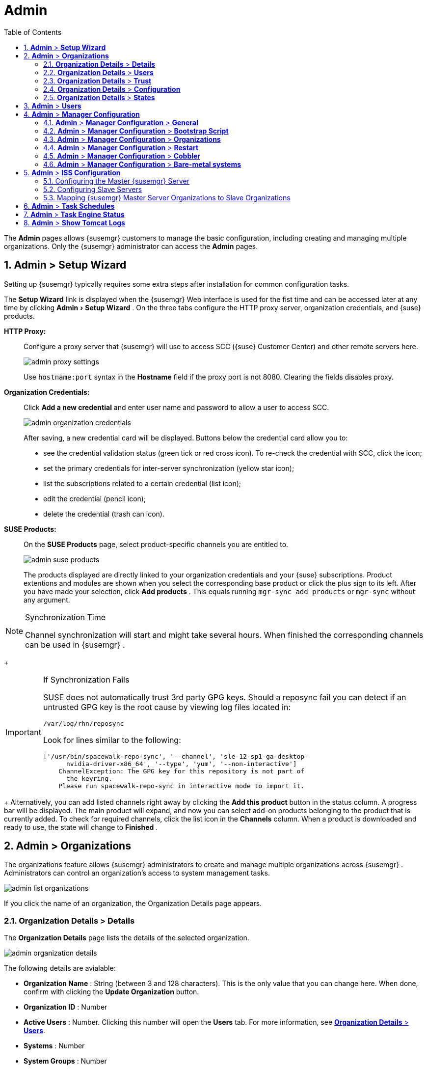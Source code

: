 [[_ref.webui.admin]]
= Admin
:doctype: book
:sectnums:
:toc: left
:icons: font
:experimental:
:sourcedir: .
:doctype: book
:sectnums:
:toc: left
:icons: font
:experimental:


The menu:Admin[]
 pages allows {susemgr}
 customers to manage the basic configuration, including creating and managing multiple organizations.
Only the {susemgr}
 administrator can access the menu:Admin[]
 pages. 

[[_ref.webui.admin.wizard]]
== menu:Admin[] > menu:Setup Wizard[]


Setting up {susemgr}
typically requires some extra steps after installation for common configuration tasks. 

The menu:Setup Wizard[]
 link is displayed when the {susemgr}
 Web interface is used for the fist time and can be accessed later at any time by clicking menu:Admin[Setup
   Wizard]
.
On the three tabs configure the HTTP proxy server, organization credentials, and {suse}
 products. 

menu:HTTP Proxy:[]::
Configure a proxy server that {susemgr}
will use to access SCC ({suse}
Customer Center) and other remote servers here. 
+

image::admin_proxy_settings.png[]
+
Use `hostname:port` syntax in the menu:Hostname[]
field if the proxy port is not 8080.
Clearing the fields disables proxy. 

menu:Organization Credentials:[]::
Click menu:Add a new credential[]
and enter user name and password to allow a user to access SCC. 
+

image::admin_organization_credentials.png[]
+
After saving, a new credential card will be displayed.
Buttons below the credential card allow you to: 

* see the credential validation status (green tick or red cross icon). To re-check the credential with SCC, click the icon; 
* set the primary credentials for inter-server synchronization (yellow star icon); 
* list the subscriptions related to a certain credential (list icon); 
* edit the credential (pencil icon); 
* delete the credential (trash can icon). 

menu:SUSE Products:[]::
On the menu:SUSE Products[]
page, select product-specific channels you are entitled to. 
+

image::admin_suse_products.png[]
+
The products displayed are directly linked to your organization credentials and your {suse}
subscriptions.
Product extentions and modules are shown when you select the corresponding base product or click the plus sign to its left.
After you have made your selection, click menu:Add products[]
.
This equals running [command]``mgr-sync add products`` or [command]``mgr-sync`` without any argument. 
+


.Synchronization Time
[NOTE]
====
Channel synchronization will start and might take several hours.
When finished the corresponding channels can be used in {susemgr}
. 
====
+

.If Synchronization Fails
[IMPORTANT]
====
SUSE does not automatically trust 3rd party GPG keys.
Should a reposync fail you can detect if an untrusted GPG key is the root cause by viewing log files located in: 

----
/var/log/rhn/reposync
----

Look for lines similar to the following: 

----
['/usr/bin/spacewalk-repo-sync', '--channel', 'sle-12-sp1-ga-desktop-
      nvidia-driver-x86_64', '--type', 'yum', '--non-interactive']
    ChannelException: The GPG key for this repository is not part of
      the keyring.
    Please run spacewalk-repo-sync in interactive mode to import it.
----
====
+
Alternatively, you can add listed channels right away by clicking the menu:Add this product[]
button in the status column.
A progress bar will be displayed.
The main product will expand, and now you can select add-on products belonging to the product that is currently added.
To check for required channels, click the list icon in the menu:Channels[]
column.
When a product is downloaded and ready to use, the state will change to menu:Finished[]
. 

[[_ref.webui.admin.org]]
== menu:Admin[] > menu:Organizations[]


The organizations feature allows {susemgr}
administrators to create and manage multiple organizations across {susemgr}
.
Administrators can control an organization's access to system management tasks. 

image::admin_list_organizations.png[]


If you click the name of an organization, the Organization Details page appears. 

[[_s2_sattools_org_details_details]]
=== menu:Organization Details[] > menu:Details[]


The menu:Organization Details[]
 page lists the details of the selected organization. 

image::admin_organization_details.png[]


The following details are avialable: 

* menu:Organization Name[] : String (between 3 and 128 characters). This is the only value that you can change here. When done, confirm with clicking the menu:Update Organization[] button. 
* menu:Organization ID[] : Number 
* menu:Active Users[] : Number. Clicking this number will open the menu:Users[] tab. For more information, see <<_s2_sattools_org_details_users>>. 
* menu:Systems[] : Number 
* menu:System Groups[] : Number 
* menu:Activation Keys[] : Number 
* menu:Autoinstallation Profiles[] : Number 
* menu:Configuration Channels[] : Number 


[[_s2_sattools_org_details_users]]
=== menu:Organization Details[] > menu:Users[]


List of all the users of an organization. 

image::admin_organization_users.png[]


You can modify the user details if you belong to that organization and have organization administrator privileges.
For more information, see <<_ref.webui.admin.users>>. 

[[_s2_sattools_org_details_trust]]
=== menu:Organization Details[] > menu:Trust[]


Here establish trust between organizations. 

image::admin_organization_trusts.png[]


Such a trust allows sharing contents and migrate systems between these two organizations.
You may add a trust by checking the box next to an organization (or remove a trust by unchecking it) and clicking the menu:Modify Trusts[]
 button. 

[[_s2_sattools_org_details_conf]]
=== menu:Organization Details[] > menu:Configuration[]


Here you enable the Organization Administrator to manage Organization configuration, configure the organization to use staged contents ("`pre-fetching`"
 packages, etc.), set up software crash reporting, and upload of SCAP files. 

image::admin_organization_configuration.png[]



SUSE Manager Configuration::
Enable menu:Allow Organization Admin to manage Organization Configuration[]
if wanted. 

Organization Configuration::

* menu:Enable Staging Contents[]
* menu:Enable Errata E-mail Notifications (for users belonging to this organization)[]
* menu:Enable Software Crash Reporting[]
* menu:Enable Upload Of Crash Files[]
* menu:Crash File Upload Size Limit[]
* menu:Enable Upload Of Detailed SCAP Files[]
* menu:SCAP File Upload Size Limit[]
* menu:Allow Deletion of SCAP Results[]
* menu:Allow Deletion After (period in days)[]

When settings are done, confirm with clicking the menu:Update Organization[]
 button. 

.Enable Staging Contents
The clients will download packages in advance and stage them.
This has the advantage that the package installation action will take place immediately, when the schedule is actually executed.
This "`pre-fetching`"
 saves maintenance window time, which is good for service uptime. 


For staging contents ("`pre-fetching`"
), edit on the client [path]``/etc/sysconfig/rhn/up2date``
: 

----
stagingContent=1
stagingContentWindow=24
----

`stagingContentWindow` is a time value expressed in hours and determines when downloading will start.
It is the number of hours before the scheduled installation or update time.
In this case, it means `24` hours before the installation time.
The exact download start time depends on the contact method{mdash}
when the next [command]``rhn_check`` is performed. 

Next time an action is scheduled, packages will automatically be downloaded but not installed yet.
When the scheduled time comes, the action will use the staged version. 

.Minion Content Staging
Every Organization administrator can enable Content Staging from the Organization configuration page menu:Admin[Organization > OrgName > Configuration > Enable Staging
     Contents]
. 


Staging content for minions is affected by two parameters. 

* [path]``salt_content_staging_advance:`` expresses the advance time, in hours, for the content staging window to open with regard to the scheduled installation/upgrade time. 
* [path]``salt_content_staging_window:`` expresses the duration, in hours, of the time window for Salt minions to stage packages in advance of scheduled installations or upgrades. 


A value of *salt_content_staging_advance* equal to *salt_content_staging_window* results in the content staging window closing exactly when the installation/upgrade is scheduled to be executed, a larger value allows  separating the download time from the installation time. 

These options are configured in [path]``/usr/share/rhn/config-defaults/rhn_java.conf``
 and by default assume the following values: 

* [path]``salt_content_staging_advance: 8 hours``
* [path]``salt_content_staging_window: 8 hours``


[NOTE]
====
These parameters will only have an effect when Content Staging is enabled for the targeted Organization. 
====

[[_s2_sattools_org_details_states]]
=== menu:Organization Details[] > menu:States[]


From the menu:Admin[Organizations > States]
 page you can assign State Channels to all systems in an organization.
For example, this way it is possible to define a few global security policies or add a common admin user to all machines. 

image::admin_organization_states.png[]


For more information about the State Channels, see <<_ref.webui.config.channels>>. 

[[_ref.webui.admin.users]]
== menu:Admin[] > menu:Users[]


To view and manage all users of the organization you are currently logged in to, click menu:Users[]
 in the left navigation bar.
The table lists user name, real name, organization and whether the user is organization or {susemgr}
 administrator.
To modify administrator privileges, click the user name to get to the user's menu:Details[]
 page.
For more information, see <<_s3_sm_user_active_details>>. 
ifdef::showremarks[]
#emap 2014-05-09: Commented description of ext. auth tab description since
   it will be disabled for 2.1 release. Possible used in future versions.#
endif::showremarks[]


[[_ref.webui.admin.config]]
== menu:Admin[] > menu:Manager Configuration[]

menu:Manager Configuration[]
 is split into tabs that allow you to configure most aspects of {susemgr}
. 

[[_s3_sattools_config_gen]]
=== menu:Admin[] > menu:Manager Configuration[] > menu:General[]


This page allows you to alter basic {susemgr}
administration settings. 

image::admin_general_configuration.png[]


menu:Administrator Email Address[]::
E-mail address of the {susemgr}
administrator. 

menu:SUSE Manager Hostname[]::
Host name of the {susemgr}
server. 

{susemgr} Proxy Configuration::
menu:HTTP proxy[]
, menu:HTTP proxy username[]
, menu:HTTP proxy password[]
, and menu:Confirm HTTP proxy password[]
. 
+
The HTTP proxy settings are for the communication with a {susemgr}
parent server, if there is any.
The HTTP proxy should be of the form: ``hostname:port``; the default port `8080` will be used if none is explicitly provided.
HTTP proxy settings for client systems to connect to this {susemgr}
can be different, and will be configured separately, for example via <<_s3_sattools_config_bootstrap>>. 

menu:RPM repository mount point[]::
The directory where RPM packages are mirrored.
By default: [path]``/var/spacewalk``
. 

menu:Default To SSL[]::
For secure communication, use SSL. 


When done, confirm with menu:Update[]
. 

[[_s3_sattools_config_bootstrap]]
=== menu:Admin[] > menu:Manager Configuration[] > menu:Bootstrap Script[]


The menu:Manager Configuration[Bootstrap Script]
 page allows you to generate a bootstrap script that registers the client systems with {susemgr}
 and disconnects them from the remote {scc}
. 

image::admin_configuration_bootstrap.png[]


This generated script will be placed within the [path]``/srv/www/htdocs/pub/bootstrap/``
 directory on your {susemgr}
 server.
The bootstrap script will significantly reduce the effort involved in reconfiguring all systems, which by default obtain packages from the {scc}
.
The required fields are pre-populated with values derived from previous installation steps.
Ensure this information is accurate. 

SUSE Manager server hostname::
The name of the SUSE Manager server where you want to register the client (pre-populated). 

SSL cert location::
Location and name of the SSL certificate (pre-populated). 

Bootstrap using Salt::
To bootstrap traditional clients, uncheck menu:Bootstrap using Salt[]
.
For more information, see <<_registering.clients.traditional>>. 

Enable SSL::
It is advised keeping SSL enabled.
If enabled the corporate public CA certificate will be installed on the client.
If disabled the user must manage CA certificates to be able to run the registration ([command]``rhnreg_ks``). 

Enable Client GPG checking::
GNU Privacy Guard (GPG) 

Enable Remote Configuration::
Enable remote configuration management and remote command acceptance of the systems to be bootstrapped to the {susemgr}
.
Both features are useful for completing client configuration.
For more information, see <<_ref.webui.config>> and <<_s5_sm_system_details_remote>>. 

Client HTTP Proxy::
Client HTTP proxy settings if you are using an HTTP proxy server. 


When finished, click menu:Update[]
. 

[[_s3_sattools_config_orgs]]
=== menu:Admin[] > menu:Manager Configuration[] > menu:Organizations[]


The menu:Manager Configuration[Organizations]
 page contains details about the organizations feature of {susemgr}
, and links for creating and configuring organizations. 

image::admin_configuration_organization.png[]


[[_s3_sattools_config_restart]]
=== menu:Admin[] > menu:Manager Configuration[] > menu:Restart[]


The menu:Manager Configuration[Restart]
 page comprises the final step in configuring {susemgr}
. 

image::admin_configuration_restart.png[]


Click the menu:Restart[]
 button to restart {susemgr}
 and incorporate all of the configuration options added on the previous screens.
It will take between four and five minutes for the restart to finish. 

[[_s3_sattools_config_cobbler]]
=== menu:Admin[] > menu:Manager Configuration[] > menu:Cobbler[]


On the menu:Manager Configuration[Cobbler]
 page you can run the Cobbler synchronization by clicking menu:Update[]
. 

image::admin_configuration_cobbler.png[]


Cobbler synchronization is used to repair or rebuild the contents of [path]``/srv/tftpboot``
 or [path]``/srv/www/cobbler``
 when a manual modification of the cobbler setup has occurred. 

[[_s3_sattools_config_bare_metal]]
=== menu:Admin[] > menu:Manager Configuration[] > menu:Bare-metal systems[]


Here you can add unprovisioned ("bare-metal") systems capable of booting using PXE to an organization. 

image::admin_configuration_bare_metal_systems.png[]


First click menu:Enable adding to this organization[]
.
Those systems then will appear in the menu:Systems[]
 list, where regular provisioning via autoinstallation is possible in a completely unattended fashion.
Only AMD64/Intel 64 systems with at least 1 GB of RAM are supported. {susemgr}
 server will use its integrated Cobbler instance and will act as TFTP server for this feature to work, so the network segment that connects it to target systems must be properly configured.
In particular, a DHCP server must exist and have a next-server configuration parameter set to the {susemgr}
 server IP address or hostname. 

When enabled, any bare-metal system connected to the SUSE Manager server network will be automatically added to the organization when it powers on.
The process typically takes a few minutes; when it finishes, the system will automatically shut down and then appear in the menu:Systems[]
 list. 

[NOTE]
====
New systems will be added to the organization of the administrator who enabled this feature.
To change the organization, disable the feature, log in as an administrator of a different organization and enable it again. 
====


Provisioning can be initiated by clicking the menu:Provisioning[]
 tab.
In case of bare-metal systems, though, provisioning cannot be scheduled, it will happen automatically when it is completely configured and the system is powered on. 

It is possible to use menu:System Set Manager[]
 with bare-metal systems, although in that case some features will not be available as those systems do not have an operating system installed.
This limitation also applies to mixed sets with regular and bare-metal systems: full features will be enabled again when all bare-metal systems are removed from the set. 

[[_ref.webui.admin.iss]]
== menu:Admin[] > menu:ISS Configuration[]


Inter-Server Synchronization (ISS) allows {susemgr}
synchronizing content and permissions from another {susemgr}
instance in a peer-to-peer relationship. 

[[_s3_sattools_iss_master]]
=== Configuring the Master {susemgr} Server


The following will help you set up a master ISS server. 

image::admin_iss_configuration_master.png[]


Click menu:Admin[>ISS
    Configuration > Master Setup]
.
In the top right-hand corner of this page, click menu:Add New Slave[]
: 

image::admin_iss_configuration_edit_slave.png[]


and fill in the following information: 

* Slave Fully Qualified Domain Name (FQDN) 
* {empty}
+
+ 
Allow Slave to Sync? {mdash}
Choosing this field will allow the slave {susemgr}
to access this master {susemgr}
.
Otherwise, contact with this slave will be denied. 
* Sync All Orgs to Slave? {mdash} Checking this field will synchronize all organizations to the slave {susemgr} . 


[NOTE]
====
Choosing the menu:Sync All Orgs to Slave?[]
 option on the menu:Master Setup[]
 page will override any specifically selected organizations in the local organization table. 
====


Click menu:Create[]
.
Optionally, click any local organization to be exported to the slave {susemgr}
 then click menu:Allow Orgs[]
. 

.Enabling Inter-server Synchronization in {susemgr}2.1
[NOTE]
====
ISS is enabled by default in {susemgr}
 3.1 and later. 

To enable the inter-server synchronization (ISS) feature in {susemgr}
 2.1, edit the [path]``/etc/rhn/rhn.conf``
 file and set: [command]``disable_iss=0``.
Save the file and restart the httpd service with [command]``service httpd
     restart``. 
====


For synchronization timeout settings, see <<_bp.troubleshooting.timeouts>>. 

[[_s3_sattools_iss_slave]]
=== Configuring Slave Servers


Slave servers receive content synchronized from the master server. 

image::admin_iss_configuration_slave.png[]


To securely transfer content to the slave servers, the ORG-SSL certificate from the master server is needed.
Click menu:Admin[ISS Configuration > Slave Setup]
.
In the top right-hand corner, click menu:Add New Master:[]

image::admin_iss_configuration_edit_master.png[]

menu:[]
 and fill in the following information: 

* Master Fully Qualified Domain Name (FQDN) 
* Default Master? 
* Filename of this Master's CA Certificate: use the full path to the CA Certificate. For example: 
+

----
/etc/pki/trust/anchors
----


Click menu:Add New Master[]
. 

Once the master and slave servers are configured, start the synchronization on the Master server by executing [command]``mgr-inter-sync``: 

----
mgr-inter-sync -c`YOUR-CHANNEL`
----

[[_s3_sattools_iss_map_orgs]]
=== Mapping {susemgr} Master Server Organizations to Slave Organizations


A mapping between organizational names on the master {susemgr}
allows for channel access permissions being set on the master server and propagated when content is synchronized to a slave {susemgr}
.
Not all organization and channel details need to be mapped for all slaves. {susemgr}
administrators can select which permissions and organizations can be synchronized by allowing or omitting mappings. 

To complete the mapping, log in to the Slave {susemgr}
as administrator.
Click menu:Admin[ISS
    Configuration > Slave Setup]
 and select a master {susemgr}
 by clicking its name.
Use the drop-down box to map the exported master organization name to a matching local organization in the slave {susemgr}
, then click menu:Update Mapping[]
. 

On the command line, issue the synchronization command on each of the custom channels to obtain the correct trust structure and channel permissions: 

----
mgr-inter-sync -c`YOUR-CHANNEL`
----

[[_ref.webui.admin.schedules]]
== menu:Admin[] > menu:Task Schedules[]


Under menu:Task Schedules[]
 all predefined task bunches are listed. 

image::admin_task_schedules.png[]


Click a menu:Schedule name[]
 to open its menu:Basic Schedule Details[]
 where you disable it or change the frequency. Click menu:Edit Schedule[]
 to update the schedule with your settings.
To delete a schedule, click menu:delete schedule[]
 in the upper right-hand corner. 

[WARNING]
====
Only disable or delete a schedule if you are absolutely certain this is necessary as they are essential for {susemgr}
to work properly. 
====


If you click a bunch name, a list of runs of that bunch type and their status will be displayed.
Clicking the start time links takes you back to the menu:Basic Schedule Details[]
. 

For example, the following predefined task bunches are scheduled by default and can be configured: 

menu:channel-repodata-default:[]::
(re)generates repository metadata files. 

menu:cleanup-data-default:[]::
cleans up stale package change log and monitoring time series data from the database. 

menu:clear-taskologs-default:[]::
clears task engine (taskomatic) history data older than a specified number of days, depending on the job type, from the database. 

menu:cobbler-sync-default:[]::
synchronizes distribution and profile data from {susemgr}
to Cobbler.
For more information on Cobbler, see <<_advanced.topics.cobbler>>. 

menu:compare-configs-default:[]::
compares configuration files as stored in configuration channels with the files stored on all configuration-enabled servers.
To review comparisons, click the menu:Systems[]
tab and click the system of interest.
Go tomenu: Configuration[Compare Files]
.
For more information, refer to <<_s5_sdc_configuration_diff>>. 

menu:cve-server-channels-default:[]::
updates internal pre-computed CVE data that is used to display results on the menu:CVE Audit[]
page.
Search results in the menu:CVE Audit[]
page are updated to the last run of this schedule). For more information, see <<_ref.webui.audit.cve>>. 

menu:daily-status-default:[]::
sends daily report e-mails to relevant addresses.
See <<_s4_usr_active_details_prefs>> to learn more about how to configure notifications for specific users. 

menu:errata-cache-default:[]::
updates internal patch cache database tables, which are used to look up packages that need updates for each server.
Also, this sends notification emails to users that might be interested in certain patches.
For more information on patches, see <<_ref.webui.patches>>. 

menu:errata-queue-default:[]::
queues automatic updates (patches) for servers that are configured to receive them. 

menu:kickstart-cleanup-default:[]::
cleans up stale kickstart session data. 

menu:kickstartfile-sync-default:[]::
generates Cobbler files corresponding to Kickstart profiles created by the configuration wizard. 

menu:mgr-register-default:[]::
calls the [command]``mgr-register`` command, which synchronizes client registration data with NCC (new, changed or deleted clients' data are forwarded). 

menu:mgr-sync-refresh-default:[]::
the default time at which the start of synchronization with SUSE Customer Center (SCC) takes place (``mgr-sync-refresh``). 

menu:package-cleanup-default:[]::
deletes stale package files from the file system. 

menu:reboot-action-cleanup-default:[]::
any reboot actions pending for more than six hours are marked as failed and associated data is cleaned up in the database.
For more information on scheduling reboot actions, see <<_s5_sdc_provisioning_powermgnt>>. 

menu:sandbox-cleanup-default:[]::
cleans up menu:sandbox[]
configuration files and channels that are older than the menu:sandbox_lifetime[]
configuration parameter (3 days by default). Sandbox files are those imported from systems or files under development.
For more information, see <<_s5_sdc_configuration_add_files>>

menu:session-cleanup-default:[]::
cleans up stale Web interface sessions, typically data that is temporarily stored when a user logs in and then closes the browser before logging out. 

menu:ssh-push-default:[]::
prompts clients to check in with {susemgr}
via SSH if they are configured with a menu:SSH Push[]
contact method. 

[[_ref.webui.admin.status]]
== menu:Admin[] > menu:Task Engine Status[]


This is a status report of the various tasks running by the {susemgr}
task engine. 

image::admin_task_status_last_execution.png[]


Next to the task name you find the date and time of the last execution and the status. 

[[_ref.webui.admin.logs]]
== menu:Admin[] > menu:Show Tomcat Logs[]


Here the {susemgr}
Admin user has access to the Tomcat log file located at [path]``/var/log/rhn/rhn_web_ui.log``
.
No {rootuser}
 privileges are required. 

image::admin_show_tomcat_logs.png[]
